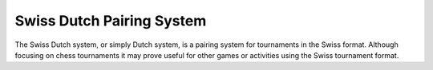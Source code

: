 Swiss Dutch Pairing System
==========================

The Swiss Dutch system, or simply Dutch system, is a pairing system for
tournaments in the Swiss format. Although focusing on chess tournaments it may
prove useful for other games or activities using the Swiss tournament format.

